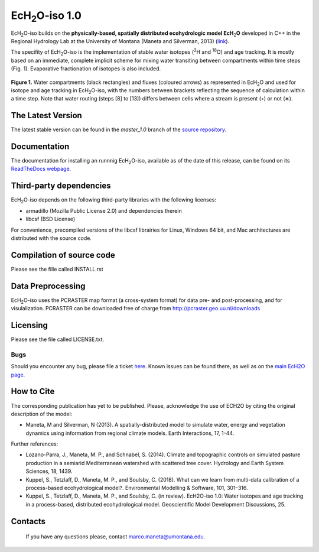 .. |ech2o| replace:: EcH\ :sub:`2`\ O

|ech2o|-iso 1.0
===============

|ech2o|-iso builds on the **physically-based, spatially distributed ecohydrologic model EcH**\ :sub:`2`\ **O** developed in C++ in the Regional Hydrology Lab at the University of Montana (Maneta and Silverman, 2013) (`link <http://hs.umt.edu/RegionalHydrologyLab/software/default.php>`_).

The specifity of |ech2o|-iso is the implementation of stable water isotopes (:sup:`2`\ H and :sup:`18`\ O) and age tracking.
It is mostly based on an immediate, complete implicit scheme for mixing water transiting between compartments within time steps (Fig. 1).
Evaporative fractionation of isotopes is also included.

.. figure:: ./EcH2O-iso_Model.png
   :align: center
   :alt: Brooke and Corey soil parameters for different texstures. From Dingman, L(2002). Physical Hydrology, 2nd Ed.Prentice Hall, 646p .

   **Figure 1.** Water compartments (black rectangles) and fluxes (coloured arrows) as represented in |ech2o| and used for isotope and age tracking in |ech2o|-iso, with the numbers between brackets reflecting the sequence of calculation within a time step. Note that water routing (steps [8] to [13]) differs between cells where a stream is present (◦) or not (∗). 

The Latest Version
------------------

The latest stable version can be found in the *master_1.0* branch of the `source repository <https://bitbucket.org/sylka/master_1.0/>`_. 

Documentation
-------------

The documentation for installing an runnnig |ech2o|-iso, available as of the date of this release, can be found on its `ReadTheDocs webpage <http://ech2o-iso.readthedocs.io/en/latest/>`_.
  
Third-party dependencies
------------------------

|ech2o|-iso depends on the following third-party libraries with the following licenses:
  
- armadillo (Mozilla Public License 2.0) and dependencies therein 
- libcsf (BSD License)
  
For convenience, precompiled versions of the libcsf librairies for Linux, Windows 64 bit, and Mac architectures are distributed with the source code.   

Compilation of source code
--------------------------

Please see the fille called INSTALL.rst

Data Preprocessing
------------------

|ech2o|-iso uses the PCRASTER map format (a cross-system format) for data pre- and post-processing, and for visulalization. 
PCRASTER can be downloaded free of charge from http://pcraster.geo.uu.nl/downloads

Licensing
---------

Please see the file called LICENSE.txt.

Bugs
____

Should you encounter any bug, please file a ticket `here <https://bitbucket.org/sylka/ech2o_iso/issues>`_.
Known issues can be found there, as well as on the `main EcH2O page <https://bitbucket.org/maneta/ech2o/issues>`_.

How to Cite
-----------

The corresponding publication has yet to be published.
Please, acknowledge the use of ECH2O by citing the original description of the model: 

- Maneta, M and Silverman, N (2013). A spatially-distributed model to simulate water, energy and vegetation dynamics using information from regional climate models. Earth Interactions, 17, 1-44.

Further references:

- Lozano-Parra, J., Maneta, M. P., and Schnabel, S. (2014). Climate and topographic controls on simulated pasture production in a semiarid Mediterranean watershed with scattered tree cover. Hydrology and Earth System Sciences, 18, 1439.
- Kuppel, S., Tetzlaff, D., Maneta, M. P., and Soulsby, C. (2018). What can we learn from multi-data calibration of a process-based ecohydrological model?. Environmental Modelling & Software, 101, 301–316.
- Kuppel, S., Tetzlaff, D., Maneta, M. P., and Soulsby, C. (in review). EcH2O-iso 1.0: Water isotopes and age tracking in a process-based, distributed ecohydrological model. Geoscientific Model Development Discussions, 25.
Contacts
--------

  If you have any questions please, contact marco.maneta@umontana.edu.
